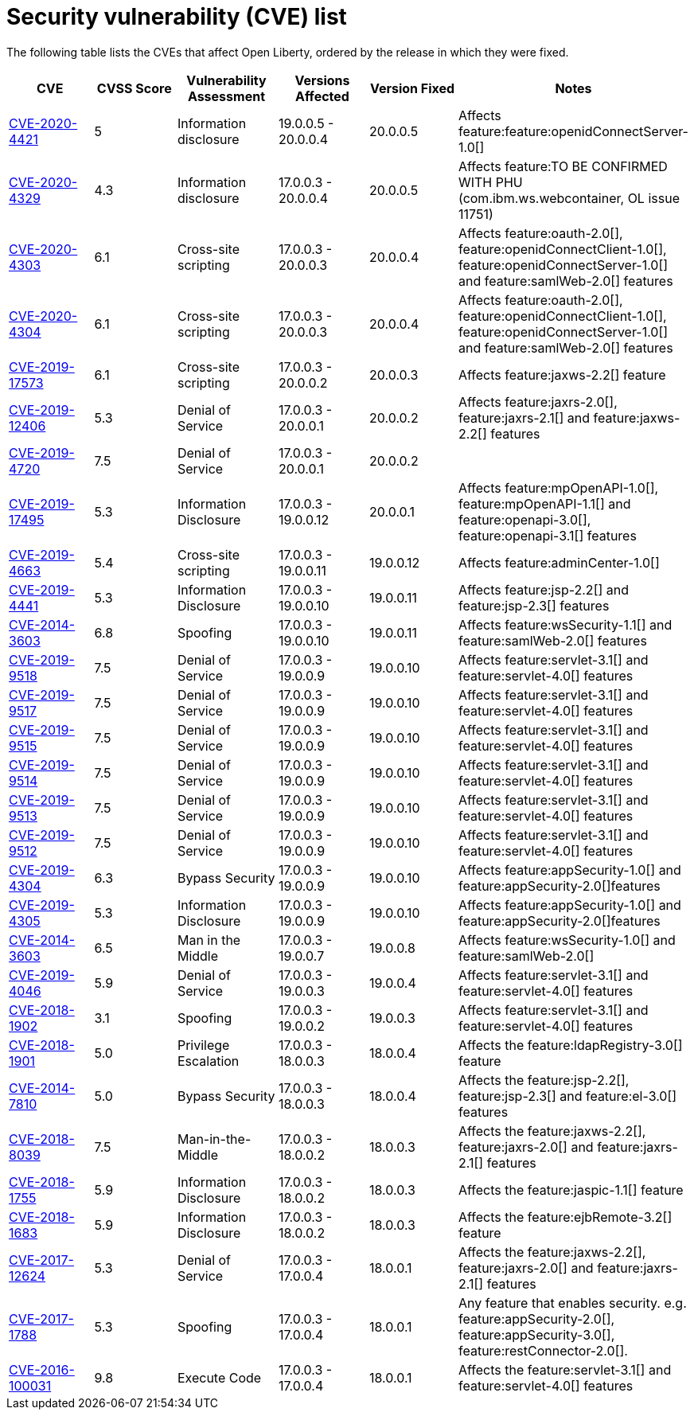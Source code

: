 // Copyright (c) 2019 IBM Corporation and others.
// Licensed under Creative Commons Attribution-NoDerivatives
// 4.0 International (CC BY-ND 4.0)
//   https://creativecommons.org/licenses/by-nd/4.0/
//
// Contributors:
//     IBM Corporation
//
:page-layout: general-reference
:page-type: general
:seo-title: Open Liberty security vulnerability (CVEs) list - OpenLiberty.io.
:seo-description: A list of the CVEs that affect Open Liberty, ordered by the release in which they were fixed.
= Security vulnerability (CVE) list

The following table lists the CVEs that affect Open Liberty, ordered by the release in which they were fixed.

[cols="6*"]
|===
|CVE |CVSS Score |Vulnerability Assessment |Versions Affected |Version Fixed |Notes

|http://cve.mitre.org/cgi-bin/cvename.cgi?name=CVE-2020-4421[CVE-2020-4421]
|5
|Information disclosure
|19.0.0.5 - 20.0.0.4
|20.0.0.5
|Affects feature:feature:openidConnectServer-1.0[]

|http://cve.mitre.org/cgi-bin/cvename.cgi?name=CVE-2020-4329[CVE-2020-4329]
|4.3
|Information disclosure
|17.0.0.3 - 20.0.0.4
|20.0.0.5
|Affects feature:TO BE CONFIRMED WITH PHU (com.ibm.ws.webcontainer, OL issue 11751) 

|http://cve.mitre.org/cgi-bin/cvename.cgi?name=CVE-2020-4303[CVE-2020-4303]
|6.1
|Cross-site scripting
|17.0.0.3 - 20.0.0.3
|20.0.0.4
|Affects feature:oauth-2.0[], feature:openidConnectClient-1.0[], feature:openidConnectServer-1.0[] and feature:samlWeb-2.0[] features


|http://cve.mitre.org/cgi-bin/cvename.cgi?name=CVE-2020-4304[CVE-2020-4304]
|6.1
|Cross-site scripting
|17.0.0.3 - 20.0.0.3
|20.0.0.4
|Affects feature:oauth-2.0[], feature:openidConnectClient-1.0[], feature:openidConnectServer-1.0[] and feature:samlWeb-2.0[] features

|http://cve.mitre.org/cgi-bin/cvename.cgi?name=CVE-2019-17573[CVE-2019-17573]
|6.1
|Cross-site scripting
|17.0.0.3 - 20.0.0.2
|20.0.0.3
|Affects feature:jaxws-2.2[] feature

|http://cve.mitre.org/cgi-bin/cvename.cgi?name=CVE-2019-12406[CVE-2019-12406]
|5.3
|Denial of Service
|17.0.0.3 - 20.0.0.1
|20.0.0.2
|Affects feature:jaxrs-2.0[], feature:jaxrs-2.1[] and feature:jaxws-2.2[] features

|http://cve.mitre.org/cgi-bin/cvename.cgi?name=CVE-2019-4720[CVE-2019-4720]
|7.5
|Denial of Service
|17.0.0.3 - 20.0.0.1
|20.0.0.2
|

|http://cve.mitre.org/cgi-bin/cvename.cgi?name=CVE-2019-17495[CVE-2019-17495]
|5.3
|Information Disclosure
|17.0.0.3 - 19.0.0.12
|20.0.0.1
|Affects feature:mpOpenAPI-1.0[], feature:mpOpenAPI-1.1[] and feature:openapi-3.0[], feature:openapi-3.1[] features

|http://cve.mitre.org/cgi-bin/cvename.cgi?name=CVE-2019-4663[CVE-2019-4663]
|5.4
|Cross-site scripting
|17.0.0.3 - 19.0.0.11
|19.0.0.12
|Affects feature:adminCenter-1.0[]

|http://cve.mitre.org/cgi-bin/cvename.cgi?name=CVE-2019-4441[CVE-2019-4441]
|5.3
|Information Disclosure
|17.0.0.3 - 19.0.0.10
|19.0.0.11
|Affects feature:jsp-2.2[] and feature:jsp-2.3[] features

|http://cve.mitre.org/cgi-bin/cvename.cgi?name=CVE-2014-3603[CVE-2014-3603]
|6.8
|Spoofing
|17.0.0.3 - 19.0.0.10
|19.0.0.11
|Affects feature:wsSecurity-1.1[] and feature:samlWeb-2.0[] features

|http://cve.mitre.org/cgi-bin/cvename.cgi?name=CVE-2019-9518[CVE-2019-9518]
|7.5
|Denial of Service
|17.0.0.3 - 19.0.0.9
|19.0.0.10
|Affects feature:servlet-3.1[] and feature:servlet-4.0[] features

|http://cve.mitre.org/cgi-bin/cvename.cgi?name=CVE-2019-9517[CVE-2019-9517]
|7.5
|Denial of Service
|17.0.0.3 - 19.0.0.9
|19.0.0.10
|Affects feature:servlet-3.1[] and feature:servlet-4.0[] features

|http://cve.mitre.org/cgi-bin/cvename.cgi?name=CVE-2019-9515[CVE-2019-9515]
|7.5
|Denial of Service
|17.0.0.3 - 19.0.0.9
|19.0.0.10
|Affects feature:servlet-3.1[] and feature:servlet-4.0[] features

|http://cve.mitre.org/cgi-bin/cvename.cgi?name=CVE-2019-9514[CVE-2019-9514]
|7.5
|Denial of Service
|17.0.0.3 - 19.0.0.9
|19.0.0.10
|Affects feature:servlet-3.1[] and feature:servlet-4.0[] features

|http://cve.mitre.org/cgi-bin/cvename.cgi?name=CVE-2019-9513[CVE-2019-9513]
|7.5
|Denial of Service
|17.0.0.3 - 19.0.0.9
|19.0.0.10
|Affects feature:servlet-3.1[] and feature:servlet-4.0[] features

|http://cve.mitre.org/cgi-bin/cvename.cgi?name=CVE-2019-9512[CVE-2019-9512]
|7.5
|Denial of Service
|17.0.0.3 - 19.0.0.9
|19.0.0.10
|Affects feature:servlet-3.1[] and feature:servlet-4.0[] features

|http://cve.mitre.org/cgi-bin/cvename.cgi?name=CVE-2019-4304[CVE-2019-4304]
|6.3
|Bypass Security
|17.0.0.3 - 19.0.0.9
|19.0.0.10
|Affects feature:appSecurity-1.0[] and feature:appSecurity-2.0[]features

|http://cve.mitre.org/cgi-bin/cvename.cgi?name=CVE-2019-4305[CVE-2019-4305]
|5.3
|Information Disclosure
|17.0.0.3 - 19.0.0.9
|19.0.0.10
|Affects feature:appSecurity-1.0[] and feature:appSecurity-2.0[]features

|http://cve.mitre.org/cgi-bin/cvename.cgi?name=CVE-2014-3603[CVE-2014-3603]
|6.5
|Man in the Middle
|17.0.0.3 - 19.0.0.7
|19.0.0.8
|Affects feature:wsSecurity-1.0[] and feature:samlWeb-2.0[]

|http://cve.mitre.org/cgi-bin/cvename.cgi?name=CVE-2019-4046[CVE-2019-4046]
|5.9
|Denial of Service
|17.0.0.3 - 19.0.0.3
|19.0.0.4
|Affects feature:servlet-3.1[] and feature:servlet-4.0[] features

|http://cve.mitre.org/cgi-bin/cvename.cgi?name=CVE-2018-1902[CVE-2018-1902]
|3.1
|Spoofing
|17.0.0.3 - 19.0.0.2
|19.0.0.3
|Affects feature:servlet-3.1[] and feature:servlet-4.0[] features

|http://cve.mitre.org/cgi-bin/cvename.cgi?name=CVE-2018-1901[CVE-2018-1901]
|5.0
|Privilege Escalation
|17.0.0.3 - 18.0.0.3
|18.0.0.4
|Affects the feature:ldapRegistry-3.0[] feature

|http://cve.mitre.org/cgi-bin/cvename.cgi?name=CVE-2014-7810[CVE-2014-7810]
|5.0
|Bypass Security
|17.0.0.3 - 18.0.0.3
|18.0.0.4
|Affects the feature:jsp-2.2[], feature:jsp-2.3[] and feature:el-3.0[] features

|http://cve.mitre.org/cgi-bin/cvename.cgi?name=CVE-2018-8039[CVE-2018-8039]
|7.5
|Man-in-the-Middle
|17.0.0.3 - 18.0.0.2
|18.0.0.3
|Affects the feature:jaxws-2.2[], feature:jaxrs-2.0[] and feature:jaxrs-2.1[] features

|http://cve.mitre.org/cgi-bin/cvename.cgi?name=CVE-2018-1755[CVE-2018-1755]
|5.9
|Information Disclosure
|17.0.0.3 - 18.0.0.2
|18.0.0.3
|Affects the feature:jaspic-1.1[] feature

|http://cve.mitre.org/cgi-bin/cvename.cgi?name=CVE-2018-1683[CVE-2018-1683]
|5.9
|Information Disclosure
|17.0.0.3 - 18.0.0.2
|18.0.0.3
|Affects the feature:ejbRemote-3.2[] feature

|http://cve.mitre.org/cgi-bin/cvename.cgi?name=CVE-2017-12624[CVE-2017-12624]
|5.3
|Denial of Service
|17.0.0.3 - 17.0.0.4
|18.0.0.1
|Affects the feature:jaxws-2.2[], feature:jaxrs-2.0[] and feature:jaxrs-2.1[] features

|http://cve.mitre.org/cgi-bin/cvename.cgi?name=CVE-2017-1788[CVE-2017-1788]
|5.3
|Spoofing
|17.0.0.3 - 17.0.0.4
|18.0.0.1
|Any feature that enables security. e.g. feature:appSecurity-2.0[], feature:appSecurity-3.0[], feature:restConnector-2.0[].

|http://cve.mitre.org/cgi-bin/cvename.cgi?name=CVE-2016-1000031[CVE-2016-100031]
|9.8
|Execute Code
|17.0.0.3 - 17.0.0.4
|18.0.0.1
|Affects the feature:servlet-3.1[] and feature:servlet-4.0[] features

|===
